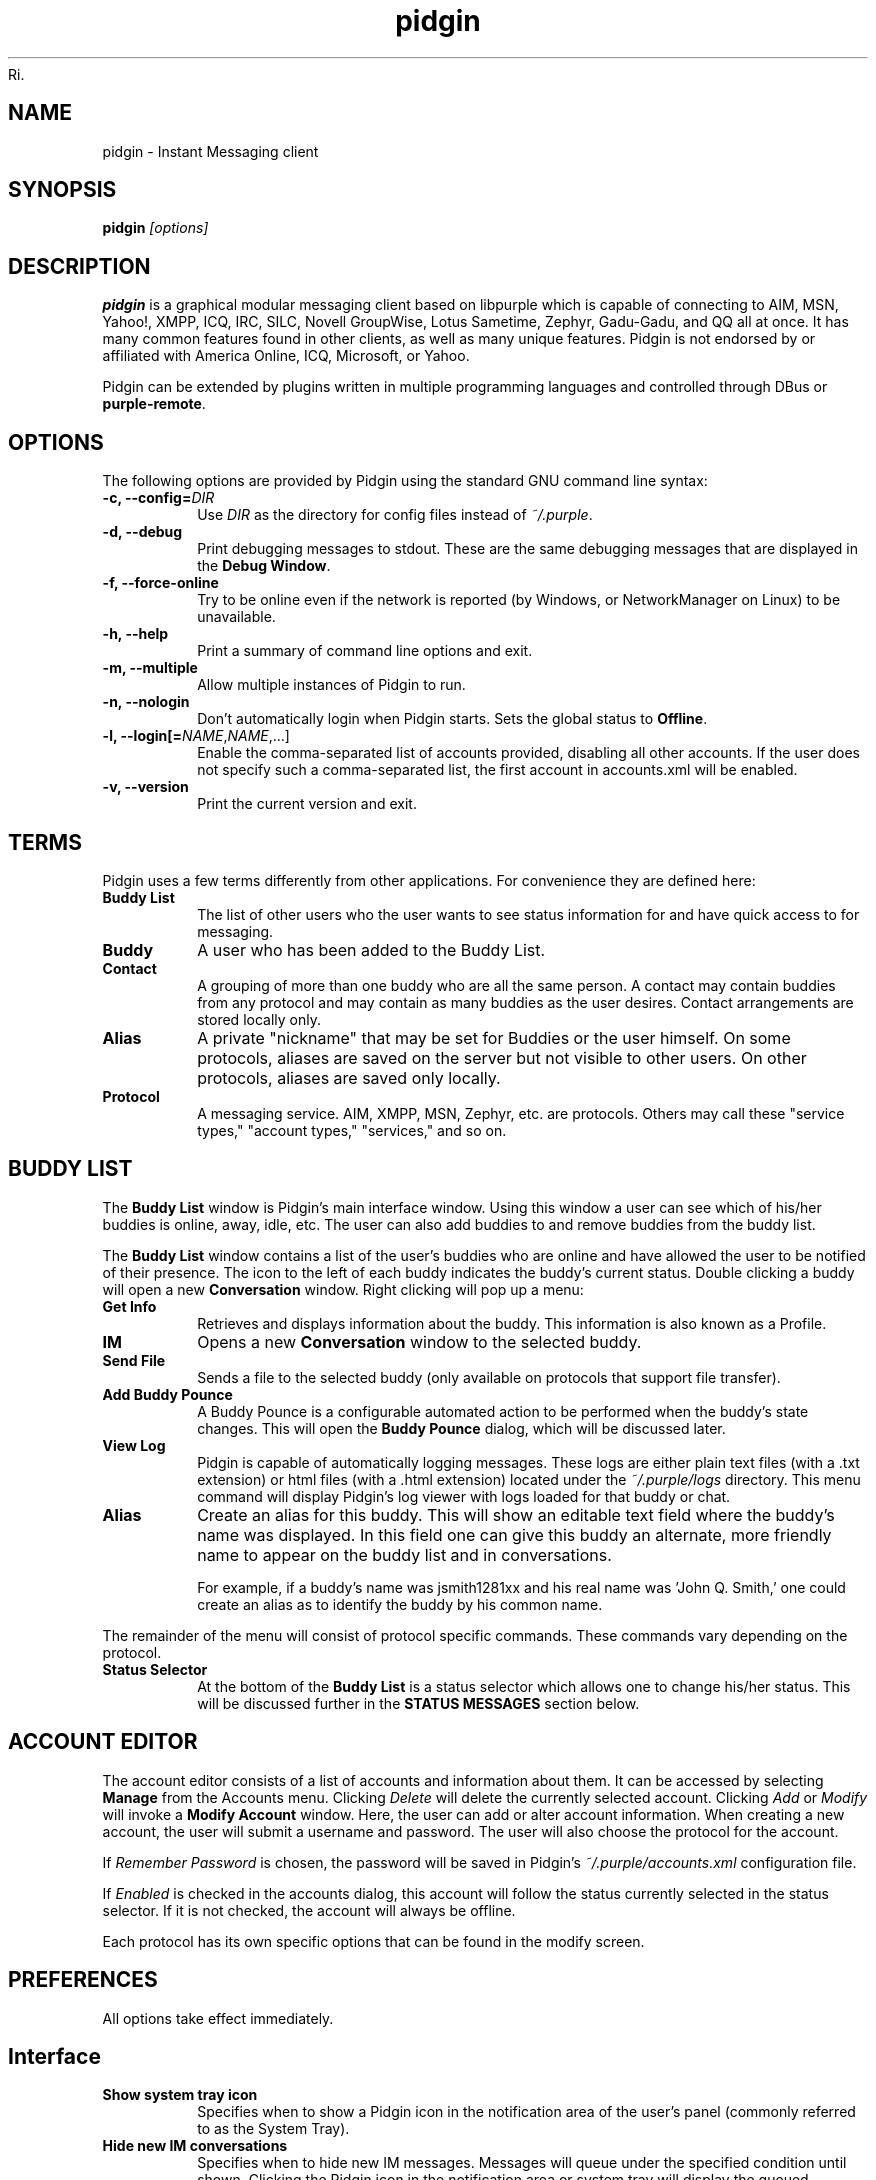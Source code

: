Ri.\" Copyright (c) 2000, Dennis Ristuccia <dennis@dennisr.net>
.\"
.\" This is free documentation; you can redistribute it and/or
.\" modify it under the terms of the GNU General Public License as
.\" published by the Free Software Foundation; either version 2 of
.\" the License, or (at your option) any later version.
.\"
.\" The GNU General Public License's references to "object code"
.\" and "executables" are to be interpreted as the output of any
.\" document formatting or typesetting system, including
.\" intermediate and printed output.
.\"
.\" This manual is distributed in the hope that it will be useful,
.\" but WITHOUT ANY WARRANTY; without even the implied warranty of
.\" MERCHANTABILITY or FITNESS FOR A PARTICULAR PURPOSE.  See the
.\" GNU General Public License for more details.
.\"
.\" You should have received a copy of the GNU General Public
.\" License along with this manual; if not, write to the Free
.\" Software Foundation, Inc., 51 Franklin Street, Fifth Floor,
.\" Boston, MA  02111-1301  USA.
.TH pidgin 1 "" "Pidgin v2.10.11"
.SH NAME
pidgin \- Instant Messaging client
.SH SYNOPSIS
.TP 5
\fBpidgin \fI[options]\fR

.SH DESCRIPTION
.PP
\fBpidgin\fR is a graphical modular messaging client based on libpurple
which is capable of connecting to AIM, MSN, Yahoo!, XMPP, ICQ, IRC, SILC,
Novell GroupWise, Lotus Sametime, Zephyr, Gadu-Gadu, and QQ all at once. It has
many common features found in other clients, as well as many unique features.
Pidgin is not endorsed by or affiliated with America Online, ICQ, Microsoft, or
Yahoo.
.PP
Pidgin can be extended by plugins written in multiple programming languages and
controlled through DBus or \fBpurple-remote\fR.

.SH OPTIONS
The following options are provided by Pidgin using the standard GNU
command line syntax:
.TP
.B \-c, \-\-config=\fIDIR\fB
Use \fIDIR\fR as the directory for config files instead of \fI~/.purple\fR.
.TP
.B \-d, \-\-debug
Print debugging messages to stdout.  These are the same debugging messages
that are displayed in the \fBDebug Window\fR.
.TP
.B \-f, \-\-force-online
Try to be online even if the network is reported (by Windows, or NetworkManager
on Linux) to be unavailable.
.TP
.B \-h, \-\-help
Print a summary of command line options and exit.
.TP
.B \-m, \-\-multiple
Allow multiple instances of Pidgin to run.
.TP
.B \-n, \-\-nologin
Don't automatically login when Pidgin starts.  Sets the global status to
\fBOffline\fR.
.TP
.B \-l, \-\-login[=\fINAME\fR,\fINAME\fR,...]
Enable the comma-separated list of accounts provided, disabling all other
accounts.  If the user does not specify such a comma-separated list, the
first account in accounts.xml will be enabled.
.TP
.B \-v, \-\-version
Print the current version and exit.

.SH TERMS
Pidgin uses a few terms differently from other applications.  For convenience
they are defined here:
.TP
.B Buddy List
The list of other users who the user wants to see status information for
and have quick access to for messaging.
.TP
.B Buddy
A user who has been added to the Buddy List.
.TP
.B Contact
A grouping of more than one buddy who are all the same person.  A contact may
contain buddies from any protocol and may contain as many buddies as the user
desires.  Contact arrangements are stored locally only.
.TP
.B Alias
A private "nickname" that may be set for Buddies or the user himself.  On some
protocols, aliases are saved on the server but not visible to other users.  On
other protocols, aliases are saved only locally.
.TP
.B Protocol
A messaging service.  AIM, XMPP, MSN, Zephyr, etc. are protocols.  Others may
call these "service types," "account types," "services," and so on.

.SH BUDDY LIST
The \fBBuddy List\fR window is Pidgin's main interface window.  Using
this window a user can see which of his/her buddies is online, away, idle,
etc.  The user can also add buddies to and remove buddies from the buddy list.

The \fBBuddy List\fR window contains a list of the user's buddies who are
online and have allowed the user to be notified of their presence.  The icon
to the left of each buddy indicates the buddy's current status.  Double
clicking a buddy will open a new \fBConversation\fR window.  Right clicking
will pop up a menu:
.TP
.B Get Info
Retrieves and displays information about the buddy.  This information is
also known as a Profile.
.TP
.B IM
Opens a new \fBConversation\fR window to the selected buddy.
.TP
.B Send File
Sends a file to the selected buddy (only available on protocols that support
file transfer).
.TP
.B Add Buddy Pounce
A Buddy Pounce is a configurable automated action to be performed when the
buddy's state changes.  This will open the \fBBuddy Pounce\fR dialog, which
will be discussed later.
.TP
.B View Log
Pidgin is capable of automatically logging messages.  These logs are
either plain text files (with a .txt extension) or html files (with a
\&.html extension) located under the \fI~/.purple/logs\fR directory.  This
menu command will display Pidgin's log viewer with logs loaded for that
buddy or chat.
.TP
.B Alias
Create an alias for this buddy.  This will show an editable text field where
the buddy's name was displayed.  In this field one can give this
buddy an alternate, more friendly name to appear on the buddy list and in
conversations.

For example, if a buddy's name was jsmith1281xx and his real
name was 'John Q. Smith,' one could create an alias as to identify the
buddy by his common name.
.LP
The remainder of the menu will consist of protocol specific commands.
These commands vary depending on the protocol.
.TP
.B Status Selector
At the bottom of the \fBBuddy List\fR is a status selector which allows one to
change his/her status.  This will be discussed further in the \fBSTATUS
MESSAGES\fR section below.

.SH ACCOUNT EDITOR
The account editor consists of a list of accounts and information about
them.  It can be accessed by selecting \fBManage\fR from the Accounts menu.
Clicking \fIDelete\fR will delete the currently selected account.
Clicking \fIAdd\fR or \fIModify\fR will invoke a \fBModify Account\fR
window.  Here, the user  can add or alter account information.  When creating
a new account, the user will submit a username and password.  The user will
also choose the protocol for the account.

If \fIRemember Password\fR is chosen, the password will be saved in
Pidgin's \fI~/.purple/accounts.xml\fR configuration file.

If \fIEnabled\fR is checked in the accounts dialog, this account will
follow the status currently selected in the status selector.  If it is
not checked, the account will always be offline.

Each protocol has its own specific options that can be found in the
modify screen.

.SH PREFERENCES

All options take effect immediately.

.SH Interface

.TP
.B Show system tray icon
Specifies when to show a Pidgin icon in the notification area of the user's
panel (commonly referred to as the System Tray).

.TP
.B Hide new IM conversations
Specifies when to hide new IM messages.  Messages will queue under the
specified condition until shown.  Clicking the Pidgin icon in the
notification area or system tray will display the queued messages.  An
icon also appears in the buddy list's menu bar; this icon may also be
used to display queued messages.

.TP
.B Show IMs and chats in tabbed windows
When checked, this option will cause IM and chat sessions to appear in
windows with multiple tabs.  One tab will represent one conversation or
chat.  Where tabs are placed will be dictated by the preferences below.

.TP
.B Show close buttons on tabs
When checked, this option will cause a clickable "U+2715 MULTIPLICATION X"
unicode character to appear at the right edge of each tab.  Clicking this
will cause the tab to be closed.

.TP
.B Placement
Specifies where to place tabs in the window.  Some tab orientations may
allow some users to fit more tabs into a single window comfortably.

.TP
.B New conversations
Specifies under which conditions tabs are placed into existing windows or
into new windows.  For a single window, select \fILast created window\fR here.

.SH Conversations

.TP
.B Enable buddy icon animation
If a buddy's icon happens to be animated, this option will enable the
animation, otherwise only the first frame will be displayed.

.TP
.B Notify buddies that you are typing to them
Some protocols allow clients to tell their buddies when they are typing.
This option enables this feature for protocols that supports it.

.TP
.B Default Formatting
Allows specifying the default formatting to apply to all outgoing messages
(only applicable to protocols that support formatting in messages).

.SH Smiley Themes
Allows the user to choose between different smiley themes. The "none" theme
will disable graphical emoticons - they will be displayed as text instead.
The \fBAdd\fR and \fBRemove\fR buttons may be used to install or uninstall
smiley themes.  Themes may also be installed by dragging and dropping them
onto the list of themes.

.SH Sounds

.TP
.B Method
Lets the user choose between different playback methods. The user can also
manually enter a command to be executed when a sound is to be played\
(\fI%s\fR expands to the full path to the file name).

.TP
.B Sounds when conversation has focus
When checked, sounds will play for events in the active conversation if
the window is focused.  When unchecked, sounds will not play for the
active conversation when the window is focused.

.TP
.B Enable Sounds
Determines when to play sounds.

.TP
.B Sound Events
Lets the user choose when and what sounds are to be played.

.SH Network

.TP
.B STUN server
This allows specifying a server which uses the STUN protocol to determine
a host's public IP address.  This can be particularly useful for some
protocols.

.TP
.B Autodetect IP address
When checked, causes Pidign to attempt to determine the public IP address
of the host on which Pidgin is running and disables the \fBPublic IP\fR
text field listed below.

.TP
.B Public IP
If \fBAutodetect IP address\fR is disabled, this field allows manually
specifying the public IP address for the host on which Pidgin is running.
This is mainly useful for users with multiple network interfaces or behind
NATs.

.TP
.B Manually specify range of ports to listen on
Specify a range ports to listen on, overriding any defaults.  This is
sometimes useful for file transfers and Direct IM.

.TP
.B Proxy Server
The configuration section to enable Pidgin to operate through a proxy
server.  Pidgin currently supports SOCKS 4/5 and HTTP proxies.

.SH Browser

.TP
.B Browser
Allows the user to select Pidgin's default web browser.  Firefox, Galeon,
Konqueror, Mozilla, Netscape and Opera are supported natively.  The user
can also manually enter a command to be executed when a link is clicked
(\fI%s\fR expands to the URL).  For example, \fIxterm -e lynx "%s"\fR will
open the link with lynx.

.TP
.B Open link in
Allows the user to specify whether to use an existing window, a new tab, a
new window, or to let the browser to decide what to do when calling the
browser to open a link.  Which options are available will depend on which
browser is selected.

.SH Logging

.TP
.B Log format
Specifies how to log.  Pidgin supports HTML and plain text, but plugins can
provide other logging methods.

.TP
.B Log all instant messages
When enabled, all IM conversations are logged.  This can be overridden on a
per-conversation basis in the conversation window.

.TP
.B Log all chats
When enabled, all chat conversations are logged.  This can be overridden on a
per-conversation basis in the conversation window.

.TP
.B Log all status changes to system log
When enabled, status changes are logged.

.SH Status / Idle

.TP
.B Report idle time
Determines under which conditions to report idle time.  \fBBased on keyboard
and mouse use\fR uses keyboard and mouse activity to determine idle time.
\fBFrom last sent message\fR uses the time at which the user last sent a
message in Pidgin to determine idle.  \fBNever\fR disables idle reporting.

.TP
.B Auto-reply
Determines when to send an auto-reply on protocols which support it
(currently only AIM).

.TP
.B Change status when idle
When enabled, this uses the \fBMinutes before becoming idle\fR and \fBChange
status to\fR preferences described below to set status on idle.

.TP
.B Minutes before becoming idle
Specifies how many minutes of inactivity are required before considering the
user to be idle.

.TP
.B Change status to
Specifies which "primitive" or "saved" status to use when setting status on
idle.

.TP
.B Use status from last exit at startup
If this is checked, Pidgin will remember what status was active when the
user closed Pidgin and restore it at the next run.  When disabled, Pidgin
will always set the status selected in \fBStatus to apply at startup\fR
at startup.

.TP
.B Status to apply at startup
When \fBUse status from last exit at startup\fR is disabled, this specifies
which "primitive" or "saved" status to use at startup.

.SH CONVERSATIONS
When starting a new conversation, the user is presented with the
\fBConversation\fR window.  The conversation appears in the upper text box
and the user types his/her message in the lower text box.  Between the two
is a row of options, represented by icons.  Some or all buttons may not be
active if the protocol does not support the specific formatting. From left
to right:
.TP
.B Font
This menu provides font control options for the current conversation.  Size,
style, and face may be configured here.
.TP
.B Insert
This menu provides the ability to insert images, horizontal rules, and links
where the protocol supports each of these features.
.TP
.B Smile!
Allows the insertion of graphical smileys via the mouse.  This button shows
the user a dialog with the available smileys for the current conversation.

.SH CHATS
For protocols that allow it, \fBChats\fR can be entered through the
\fIBuddies\fR menu.

Additional features available in chat, depending on the protocol are:
.TP
.B Whisper
The text will appear in the chat conversation, but it will only be visible
to the sender and the receiver.
.TP
.B Invite
Invite other people to join the chat room.
.TP
.B Ignore
Ignore anything said by the chosen person
.TP
.B Set Topic
Set the topic of the chat room.  This is usually a brief sentence
describing the nature of the chat--an explanation of the chat room's name.
.TP
.B Private Message (IM)
Send a message to a specific person in the chat.  Messages sent this way will
not appear in the chat window, but instead open a new IM conversation.

.SH STATUS MESSAGES
Most protocols allow for status messages.  By using status messages, a user
can leave an informative message for others to see.  Status and status
messages are configured via the status selector at the bottom of the Buddy
List window.  By default the menu shown here is divided into sections for
"primitive" status types, such as \fIAvailable\fR, \fIAway\fR, etc.; a few
"popular" statuses (including "transient" statuses)  which have been
recently used, and a section which shows \fBNew Status...\fR and \fBSaved
Statuses...\fR options for more advanced status manipulation.

.TP
.B Primitive Statuses
A primitive status is a basic status supported by the protocol.  Examples of
primitive statuses would be Available, Away, Invisible, etc.  A primitive
status can be used to create a \fBTransient Status\fB or a \fBSaved Status\fR,
both explained below.  Essentially, primitive statuses are building blocks
of more complicated statuses.

.TP
.B Transient Statuses
When one of the statuses from the topmost section of the status selector's
menu is selected, this creates a transient, or temporary, status.  The status
will show in the "popular statuses" section in the menu until it has not been
used for a sufficiently long time.  A transient status may also be created by
selecting \fINew Status...\fR from the status selector's menu, then clicking
\fIUse\fR once the user has entered the message.

.TP
.B Saved Statuses
Saved statuses are permanent--once created, they will exist until deleted.
Saved statuses are useful for statuses and status messages that will be used
on a regular basis.  They are also useful for creating complex statuses in
which some accounts should always have a different status from others.  For
example, one might wish to create a status called "Sleeping" that has all
accounts set to "Away", then create another status called "Working" that
has three accounts set to "Away" and another account set to "Available."

.TP
.B New Status Window
When the user selects \fINew Status...\fR from the status selector menu,
Pidgin presents the user with a dialog asking for status-related information.
That information is discussed below:

\fITitle\fR - The name of the status that will appear in the status selctor's
menu.  If the user clicks the \fISave\fR or \fISave & Use\fR button, this
name will also be shown in the \fBSaved Status Window\fR.  The title should
be a short description of the status.

\fIStatus\fR - The type of status being created, such as Available, Away, etc.

\fIMessage\fR - The content of the status message.  This is what is visible
to other users.  Some protocols will allow formatting in some status messages;
where formatting is not supported it will be stripped to the bare text entered.

\fIUse a different status for some accounts\fR - This allows the creation of
complex statuses in which some accounts' status differs from that of other
accounts.  To use this, the user will click the expander to the left of the
text, then select individual accounts which will have a different status
and/or status message.  When the user selects an account, Pidgin will present
another status dialog asking for a status and a message just for the selected
account.

.TP
.B Saved Status Window
When the user selects \fISaved Statuses...\fR from the status selector's menu,
Pidgin presents a dialog that lists all saved statuses.  "Transient" statuses,
discussed above, are \fB\fINOT\fR\fR shown here.  This window provides the
ability to manage saved statuses by allowing the creation, modification, and
deletion of saved statuses.  The \fIUse\fR, \fIModify\fR, and \fIDelete\fR
buttons here allow operation on the status selected from the list; the \fAdd\fR
button allows creation of a new saved status, and the \fIClose\fR button closes
the window.

.SH BUDDY POUNCE
A Buddy Pounce is an automated trigger that occurs when a buddy returns to
a normal state from an away state.  The \fBBuddy Pounce\fR dialog box
can be activated by selecting the \fIBuddy Pounce\fR option from the
\fBTools\fR menu. From this dialog, new pounces can be created with the
\fBAdd\fR button and existing pounces can be removed with the \fBDelete\fR
button.  A pounce can be set to occur on any combination of the
events listed, and any combination of actions can result.  If \fIPounce
only when my status is not Available\fR is checked, the pounce will occur
only if the user is set to a non-available status, such as invisible, do not
disturb, away, etc.  If \fIRecurring\fR is checked, the pounce will remain
until removed by the \fBDelete\fR button.

.SH CUSTOM SMILIES
Pidgin 2.5.0 introduced support for custom smilies on those protocols for which
interested contributors have developed support.  The custom smiley manager can
be accessed by selecting \fISmiley\fR from the \fITools\fR menu.  From here,
custom smilies may be added, edited, or deleted by clicking the \fIAdd\fR,
\fIEdit\fR, or \fIDelete\fR buttons, respectively.

During a conversation with another user, that user's custom smileys may be
added to the user's own custom smiley list directly from the conversation
window by right-clicking the new custom smiley and selecting \fIAdd Custom
Smiley...\fR

.SH PLUGINS
Pidgin allows for dynamic loading of plugins to add extra functionality
to Pidgin.  See \fIplugins/HOWTO\fR or
\fIhttp://developer.pidgin.im/wiki/CHowTo\fR for information on writing
plugins.

The plugins dialog can be accessed by selecting \fIPlugins\fR from the
\fITools\fR menu. Each plugin available appears in this dialog with its name,
version, and a short summary of its functionality. Plugins can be enabled
with the checkbox beside the name and short description.  More information on
the currently selected plugin is available by clicking the expander beside the
text \fIPlugin Details\fR.  If the selected plugin has preferences or
configuration options, the \fIConfigure Plugin\fR button will present the
plugin's preferences dialog.

.SH PERL
Pidgin allows for plugins to be written in the perl scripting language.  See
\fIPerl Scripting HOWTO\fR in the Pidgin documentation for more information
about perl scripting.

.SH TCL
Pidgin allows for plugins to be written in the Tcl scripting language. See
\fIplugins/tcl/TCL-HOWTO\fR for more information about Tcl scripting.

.SH D-Bus
Pidgin allows for interaction via D-Bus.  Currently very little documentation
about this interaction exists.

.SH FILES
  \fI/usr/local/bin/pidgin\fR: Pidgin's location.
.br
  \fI~/.purple/blist.xml\fR: the buddy list.
.br
  \fI~/.purple/accounts.xml\fR: information about the user's accounts.
.br
  \fI~/.purple/pounces.xml\fR: stores the user's buddy pounces.
.br
  \fI~/.purple/prefs.xml\fR: Pidgin's configuration file.
.br
  \fI~/.purple/status.xml\fR: stores the user's away messages.
.br
  \fI~/.purple/logs/PROTOCOL/ACCOUNT/BUDDYNAME/DATE.{html,txt}\fR: conversation logs.

.SH DIRECTORIES
  \fI/usr/local/lib/pidgin/\fR: Pidgin's plugins directory.
.br
  \fI/usr/local/lib/purple-2/\fR: libpurple's plugins directory.
.br
  \fI~/.purple\fR: users' local settings
.br
  \fI~/.purple/plugins/\fR: users' local plugins

.SH BUGS
The bug tracker can be reached by visiting \fIhttp://developer.pidgin.im/query\fR

Before sending a bug report, please verify that you have the latest
version of Pidgin.  Many bugs (major and minor) are fixed
at each release, and if yours is out of date, the problem may already
have been solved.

.SH PATCHES
If you fix a bug in Pidgin (or otherwise enhance it), please submit a
patch (using \fBmtn diff > my.diff\fR against the latest version from the
Monotone repository) at \fIhttp://developer.pidgin.im/simpleticket\fR

You are also encouraged to drop by at \fB#pidgin\fR on \fIirc.freenode.net\fR
to discuss development.


.SH SEE ALSO
\fIhttp://pidgin.im/\fR
.br
\fIhttp://developer.pidgin.im/\fR
.br
\fBpurple-remote\fR(1)
.br
\fBfinch\fR(1)

.SH LICENSE
This program is free software; you can redistribute it and/or modify
it under the terms of the GNU General Public License as published by
the Free Software Foundation; either version 2 of the License, or
(at your option) any later version.

This program is distributed in the hope that it will be useful, but
\fBWITHOUT ANY WARRANTY\fR; without even the implied warranty of
MERCHANTABILITY or FITNESS FOR A PARTICULAR PURPOSE.  See the GNU
General Public License for more details.

You should have received a copy of the GNU General Public License
along with this program; if not, write to the Free Software
Foundation, Inc., 51 Franklin Street, Fifth Floor, Boston, MA  02111-1301  USA

.SH AUTHORS
Pidgin's active developers are:
.br
  Daniel 'datallah' Atallah (developer)
.br
  Paul 'darkrain42' Aurich (developer)
.br
  John 'rekkanoryo' Bailey (developer and bugmaster)
.br
  Ethan 'Paco-Paco' Blanton (developer)
.br
  Thomas Butter (developer)
.br
  Ka-Hing Cheung (developer)
.br
  Sadrul Habib Chowdhury (developer)
.br
  Mark 'KingAnt' Doliner (developer) <\fIthekingant@users.sourceforge.net\fR>
.br
  Sean Egan (developer) <\fIseanegan@gmail.com\fR>
.br
  Casey Harkins (developer)
.br
  Ivan Komarov
.br
  Gary 'grim' Kramlich (developer)
.br
  Richard 'rlaager' Laager (developer) <\fIrlaager@pidgin.im\fR>
.br
  Sulabh 'sulabh_m' Mahajan (developer)
.br
  Richard 'wabz' Nelson (developer)
.br
  Christopher 'siege' O'Brien (developer)
.br
  Bartosz Oler (developer)
.br
  Etan 'deryni' Reisner (developer)
.br
  Tim 'marv' Ringenbach (developer) <\fImarv_sf@users.sf.net\fR>
.br
  Michael 'Maiku' Ruprecht (developer, voice and video)
.br
  Elliott 'QuLogic' Sales de Andrade (developer)
.br
  Luke 'LSchiere' Schierer (support)
.br
  Megan 'Cae' Schneider (support/QA)
.br
  Evan Schoenberg (developer)
.br
  Kevin 'SimGuy' Stange (developer and webmaster)
.br
  Will 'resiak' Thompson (developer)
.br
  Stu 'nosnilmot' Tomlinson (developer)
.br
  Nathan 'faceprint' Walp (developer)
.br


Our crazy patch writers include:
.br
  Marcus 'malu' Lundblad
.br
  Dennis 'EvilDennisR' Ristuccia
.br
  Peter 'fmoo' Ruibal
.br
  Gabriel 'Nix' Schulhof
.br
  Jorge 'Masca' Villaseñor
.br


Our artists are:
.br
  Hylke Bons <\fIh.bons@student.rug.nl\fR>
.br


Our retired developers are:
.br
  Herman Bloggs (win32 port) <\fIherman@bluedigits.com\fR>
.br
  Jim Duchek <\fIjim@linuxpimps.com\fR> (maintainer)
.br
  Rob Flynn <\fIgaim@robflynn.com\fR> (maintainer)
.br
  Adam Fritzler (libfaim maintainer)
.br
  Christian 'ChipX86' Hammond (developer & webmaster) <\fIchipx86@chipx86.com\fR>
.br
  Syd Logan (hacker and designated driver [lazy bum])
.br
  Jim Seymour (XMPP developer)
.br
  Mark Spencer (original author) <\fImarkster@marko.net\fR>
.br
  Eric Warmenhoven (former lead developer) <\fIeric@warmenhoven.org\fR>
.br


Our retired crazy patch writers include:
.br
  Felipe 'shx' Contreras
.br
  Decklin Foster
.br
  Peter 'Bleeter' Lawler
.br
  Robert 'Robot101' McQueen
.br
  Benjamin Miller
.br


This manpage was originally written by Dennis Ristuccia
<\fIdennis@dennisr.net\fR>.  It has been updated and largely rewritten by
Sean Egan <\fIseanegan@gmail.com\fR>,
Ben Tegarden <\fItegarden@uclink.berkeley.edu\fR>,
and John Bailey <\fIrekkanoryo@pidgin.im\fR>.
